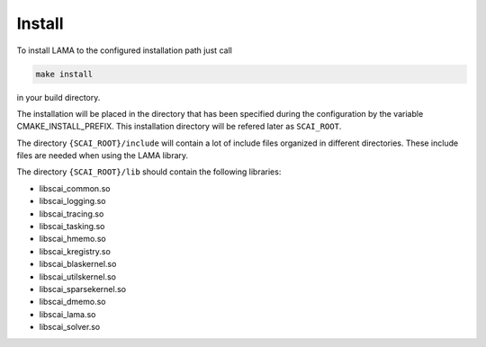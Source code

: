 Install
=======

To install LAMA to the configured installation path just call

.. code-block:: bash 

   make install

in your build directory.
   
The installation will be placed in the directory that has been specified during the configuration by the variable
CMAKE_INSTALL_PREFIX. This installation directory will be refered later as ``SCAI_ROOT``.

The directory ``{SCAI_ROOT}/include`` will contain a lot of include files
organized in different directories. These include files are needed when 
using the LAMA library.

The directory ``{SCAI_ROOT}/lib`` should contain the following libraries:

- libscai_common.so
- libscai_logging.so
- libscai_tracing.so
- libscai_tasking.so
- libscai_hmemo.so
- libscai_kregistry.so
- libscai_blaskernel.so
- libscai_utilskernel.so
- libscai_sparsekernel.so
- libscai_dmemo.so
- libscai_lama.so
- libscai_solver.so
